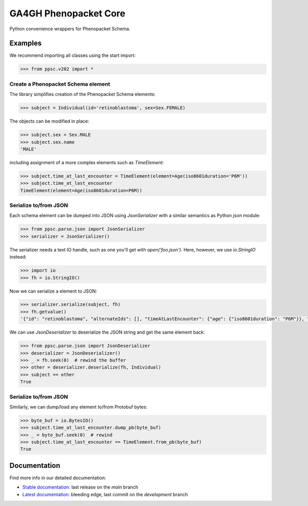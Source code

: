 ======================
GA4GH Phenopacket Core
======================

.. TODO:
  add badges

Python convenience wrappers for Phenopacket Schema.

Examples
^^^^^^^^

We recommend importing all classes using the start import:

.. code-block:: python

  >>> from ppsc.v202 import *

Create a Phenopacket Schema element
***********************************

The library simplifies creation of the Phenopacket Schema elements:


.. code-block:: python

  >>> subject = Individual(id='retinoblastoma', sex=Sex.FEMALE)

The objects can be modified in place:

.. code-block:: python

  >>> subject.sex = Sex.MALE
  >>> subject.sex.name
  'MALE'

including assignment of a more complex elements such as `TimeElement`:

.. code-block:: python

  >>> subject.time_at_last_encounter = TimeElement(element=Age(iso8601duration='P6M'))
  >>> subject.time_at_last_encounter
  TimeElement(element=Age(iso8601duration=P6M))

Serialize to/from JSON
**********************

Each schema element can be dumped into JSON using `JsonSerializer` with a similar semantics as Python `json` module:

.. code-block:: python

  >>> from ppsc.parse.json import JsonSerializer
  >>> serializer = JsonSerializer()

The serializer needs a text IO handle, such as one you'll get with `open('foo.json')`.
Here, however, we use `io.StringIO` instead:

.. code-block:: python

  >>> import io
  >>> fh = io.StringIO()

Now we can serialize a element to JSON:

.. code-block:: python

  >>> serializer.serialize(subject, fh)
  >>> fh.getvalue()
  '{"id": "retinoblastoma", "alternateIds": [], "timeAtLastEncounter": {"age": {"iso8601duration": "P6M"}}, "sex": "MALE"}'

We can use `JsonDeserializer` to deserialize the JSON string and get the same element back:

.. code-block:: python

  >>> from ppsc.parse.json import JsonDeserializer
  >>> deserializer = JsonDeserializer()
  >>> _ = fh.seek(0)  # rewind the buffer
  >>> other = deserializer.deserialize(fh, Individual)
  >>> subject == other
  True

Serialize to/from JSON
**********************

Similarly, we can dump/load any element to/from Protobuf bytes:

.. code-block:: python

  >>> byte_buf = io.BytesIO()
  >>> subject.time_at_last_encounter.dump_pb(byte_buf)
  >>> _ = byte_buf.seek(0)  # rewind
  >>> subject.time_at_last_encounter == TimeElement.from_pb(byte_buf)
  True


Documentation
^^^^^^^^^^^^^

Find more info in our detailed documentation:

- `Stable documentation <https://monarch-initiative.github.io/ga4gh-phenopacket-core/stable>`_: last release on the `main` branch
- `Latest documentation <https://monarch-initiative.github.io/ga4gh-phenopacket-core/latest>`_: bleeding edge, last commit on the `development` branch
